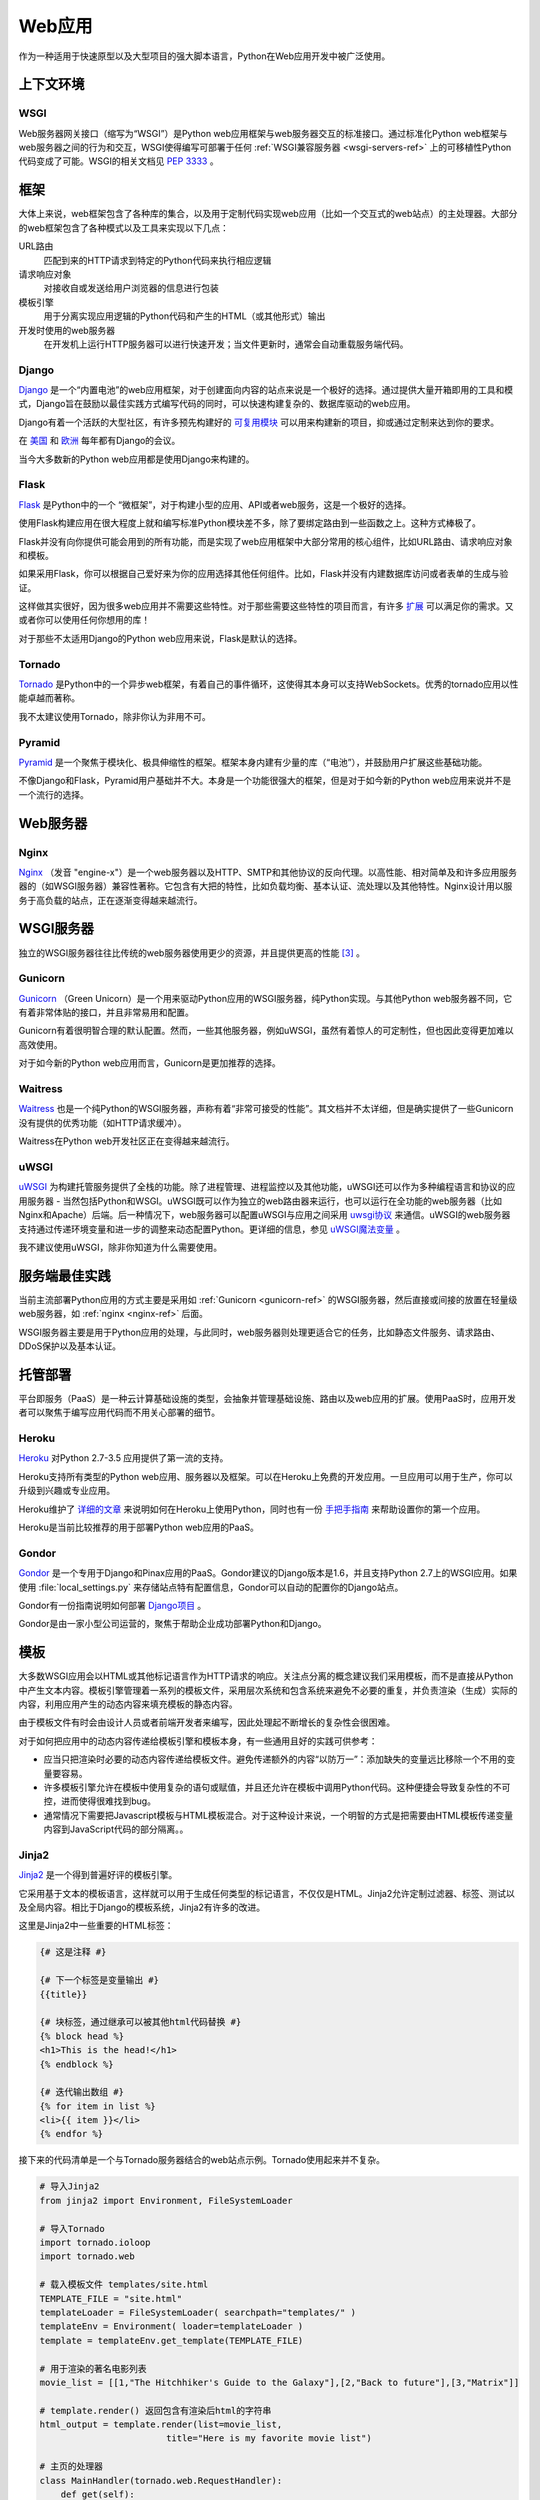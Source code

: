 ================
Web应用
================

作为一种适用于快速原型以及大型项目的强大脚本语言，Python在Web应用开发中被广泛使用。


上下文环境
:::::::::::


WSGI
----

Web服务器网关接口（缩写为“WSGI”）是Python web应用框架与web服务器交互的标准接口。通过标准化Python web框架与web服务器之间的行为和交互，WSGI使得编写可部署于任何 :ref:`WSGI兼容服务器 <wsgi-servers-ref>` 上的可移植性Python代码变成了可能。WSGI的相关文档见 :pep:`3333` 。


框架
::::::::::

大体上来说，web框架包含了各种库的集合，以及用于定制代码实现web应用（比如一个交互式的web站点）的主处理器。大部分的web框架包含了各种模式以及工具来实现以下几点：

URL路由
  匹配到来的HTTP请求到特定的Python代码来执行相应逻辑

请求响应对象
  对接收自或发送给用户浏览器的信息进行包装

模板引擎
  用于分离实现应用逻辑的Python代码和产生的HTML（或其他形式）输出

开发时使用的web服务器
  在开发机上运行HTTP服务器可以进行快速开发；当文件更新时，通常会自动重载服务端代码。


Django
------

`Django <http://www.djangoproject.com>`_ 是一个“内置电池”的web应用框架，对于创建面向内容的站点来说是一个极好的选择。通过提供大量开箱即用的工具和模式，Django旨在鼓励以最佳实践方式编写代码的同时，可以快速构建复杂的、数据库驱动的web应用。

Django有着一个活跃的大型社区，有许多预先构建好的 `可复用模块 <http://djangopackages.com/>`_ 可以用来构建新的项目，抑或通过定制来达到你的要求。

在 `美国 <http://djangocon.us>`_ 和 `欧洲 <http://djangocon.eu>`_ 每年都有Django的会议。

当今大多数新的Python web应用都是使用Django来构建的。


Flask
-----

`Flask <http://flask.pocoo.org/>`_ 是Python中的一个 “微框架”，对于构建小型的应用、API或者web服务，这是一个极好的选择。

使用Flask构建应用在很大程度上就和编写标准Python模块差不多，除了要绑定路由到一些函数之上。这种方式棒极了。

Flask并没有向你提供可能会用到的所有功能，而是实现了web应用框架中大部分常用的核心组件，比如URL路由、请求响应对象和模板。

如果采用Flask，你可以根据自己爱好来为你的应用选择其他任何组件。比如，Flask并没有内建数据库访问或者表单的生成与验证。

这样做其实很好，因为很多web应用并不需要这些特性。对于那些需要这些特性的项目而言，有许多 `扩展 <http://flask.pocoo.org/extensions/>`_ 可以满足你的需求。又或者你可以使用任何你想用的库！

对于那些不太适用Django的Python web应用来说，Flask是默认的选择。


Tornado
--------

`Tornado <http://www.tornadoweb.org/>`_ 是Python中的一个异步web框架，有着自己的事件循环，这使得其本身可以支持WebSockets。优秀的tornado应用以性能卓越而著称。

我不太建议使用Tornado，除非你认为非用不可。

Pyramid
--------

`Pyramid <https://trypyramid.com/>`_ 是一个聚焦于模块化、极具伸缩性的框架。框架本身内建有少量的库（“电池”），并鼓励用户扩展这些基础功能。

不像Django和Flask，Pyramid用户基础并不大。本身是一个功能很强大的框架，但是对于如今新的Python web应用来说并不是一个流行的选择。


Web服务器
:::::::::::

.. _nginx-ref:

Nginx
-----

`Nginx <http://nginx.org/>`_ （发音 "engine-x"）是一个web服务器以及HTTP、SMTP和其他协议的反向代理。以高性能、相对简单及和许多应用服务器的（如WSGI服务器）兼容性著称。它包含有大把的特性，比如负载均衡、基本认证、流处理以及其他特性。Nginx设计用以服务于高负载的站点，正在逐渐变得越来越流行。


.. _wsgi-servers-ref:

WSGI服务器
::::::::::::

独立的WSGI服务器往往比传统的web服务器使用更少的资源，并且提供更高的性能 [3]_ 。

.. _gunicorn-ref:

Gunicorn
--------

`Gunicorn <http://gunicorn.org/>`_ （Green Unicorn）是一个用来驱动Python应用的WSGI服务器，纯Python实现。与其他Python web服务器不同，它有着非常体贴的接口，并且非常易用和配置。

Gunicorn有着很明智合理的默认配置。然而，一些其他服务器，例如uWSGI，虽然有着惊人的可定制性，但也因此变得更加难以高效使用。

对于如今新的Python web应用而言，Gunicorn是更加推荐的选择。


Waitress
--------

`Waitress <http://waitress.readthedocs.org>`_ 也是一个纯Python的WSGI服务器，声称有着“非常可接受的性能”。其文档并不太详细，但是确实提供了一些Gunicorn没有提供的优秀功能（如HTTP请求缓冲）。

Waitress在Python web开发社区正在变得越来越流行。

.. _uwsgi-ref:

uWSGI
-----

`uWSGI <https://uwsgi-docs.readthedocs.org>`_ 为构建托管服务提供了全栈的功能。除了进程管理、进程监控以及其他功能，uWSGI还可以作为多种编程语言和协议的应用服务器 - 当然包括Python和WSGI。uWSGI既可以作为独立的web路由器来运行，也可以运行在全功能的web服务器（比如Nginx和Apache）后端。后一种情况下，web服务器可以配置uWSGI与应用之间采用 `uwsgi协议 <https://uwsgi-docs.readthedocs.org/en/latest/Protocol.html>`_ 来通信。uWSGI的web服务器支持通过传递环境变量和进一步的调整来动态配置Python。更详细的信息，参见 `uWSGI魔法变量 <https://uwsgi-docs.readthedocs.org/en/latest/Vars.html>`_ 。

我不建议使用uWSGI，除非你知道为什么需要使用。

.. _server-best-practices-ref:


服务端最佳实践
:::::::::::::::::::::

当前主流部署Python应用的方式主要是采用如 :ref:`Gunicorn <gunicorn-ref>` 的WSGI服务器，然后直接或间接的放置在轻量级web服务器，如 :ref:`nginx <nginx-ref>` 后面。

WSGI服务器主要是用于Python应用的处理，与此同时，web服务器则处理更适合它的任务，比如静态文件服务、请求路由、DDoS保护以及基本认证。


托管部署
:::::::::

平台即服务（PaaS）是一种云计算基础设施的类型，会抽象并管理基础设施、路由以及web应用的扩展。使用PaaS时，应用开发者可以聚焦于编写应用代码而不用关心部署的细节。


Heroku
------

`Heroku <http://www.heroku.com/python>`_ 对Python 2.7-3.5 应用提供了第一流的支持。

Heroku支持所有类型的Python web应用、服务器以及框架。可以在Heroku上免费的开发应用。一旦应用可以用于生产，你可以升级到兴趣或专业应用。

Heroku维护了 `详细的文章 <https://devcenter.heroku.com/categories/python>`_ 来说明如何在Heroku上使用Python，同时也有一份 `手把手指南 <https://devcenter.heroku.com/articles/getting-started-with-python>`_ 来帮助设置你的第一个应用。

Heroku是当前比较推荐的用于部署Python web应用的PaaS。


Gondor
------

`Gondor <https://gondor.io/>`_ 是一个专用于Django和Pinax应用的PaaS。Gondor建议的Django版本是1.6，并且支持Python 2.7上的WSGI应用。如果使用 :file:`local_settings.py` 来存储站点特有配置信息，Gondor可以自动的配置你的Django站点。

Gondor有一份指南说明如何部署 `Django项目 <https://gondor.io/support/django/setup/>`_ 。

Gondor是由一家小型公司运营的，聚焦于帮助企业成功部署Python和Django。


模板
::::::::::

大多数WSGI应用会以HTML或其他标记语言作为HTTP请求的响应。关注点分离的概念建议我们采用模板，而不是直接从Python中产生文本内容。模板引擎管理着一系列的模板文件，采用层次系统和包含系统来避免不必要的重复，并负责渲染（生成）实际的内容，利用应用产生的动态内容来填充模板的静态内容。

由于模板文件有时会由设计人员或者前端开发者来编写，因此处理起不断增长的复杂性会很困难。

对于如何把应用中的动态内容传递给模板引擎和模板本身，有一些通用且好的实践可供参考：

- 应当只把渲染时必要的动态内容传递给模板文件。避免传递额外的内容“以防万一”：添加缺失的变量远比移除一个不用的变量要容易。

- 许多模板引擎允许在模板中使用复杂的语句或赋值，并且还允许在模板中调用Python代码。这种便捷会导致复杂性的不可控，进而使得很难找到bug。

- 通常情况下需要把Javascript模板与HTML模板混合。对于这种设计来说，一个明智的方式是把需要由HTML模板传递变量内容到JavaScript代码的部分隔离。。



Jinja2
------
`Jinja2 <http://jinja.pocoo.org/>`_ 是一个得到普遍好评的模板引擎。

它采用基于文本的模板语言，这样就可以用于生成任何类型的标记语言，不仅仅是HTML。Jinja2允许定制过滤器、标签、测试以及全局内容。相比于Django的模板系统，Jinja2有许多的改进。

这里是Jinja2中一些重要的HTML标签：

.. code-block:: html

    {# 这是注释 #}

    {# 下一个标签是变量输出 #}
    {{title}}

    {# 块标签，通过继承可以被其他html代码替换 #}
    {% block head %}
    <h1>This is the head!</h1>
    {% endblock %}

    {# 迭代输出数组 #}
    {% for item in list %}
    <li>{{ item }}</li>
    {% endfor %}


接下来的代码清单是一个与Tornado服务器结合的web站点示例。Tornado使用起来并不复杂。


.. code-block:: python

    # 导入Jinja2
    from jinja2 import Environment, FileSystemLoader

    # 导入Tornado
    import tornado.ioloop
    import tornado.web

    # 载入模板文件 templates/site.html
    TEMPLATE_FILE = "site.html"
    templateLoader = FileSystemLoader( searchpath="templates/" )
    templateEnv = Environment( loader=templateLoader )
    template = templateEnv.get_template(TEMPLATE_FILE)

    # 用于渲染的著名电影列表
    movie_list = [[1,"The Hitchhiker's Guide to the Galaxy"],[2,"Back to future"],[3,"Matrix"]]

    # template.render() 返回包含有渲染后html的字符串
    html_output = template.render(list=movie_list,
                            title="Here is my favorite movie list")

    # 主页的处理器
    class MainHandler(tornado.web.RequestHandler):
        def get(self):
            # 返回渲染后的模板字符串到浏览器
            self.write(html_output)

    # 设定路由  (127.0.0.1:PORT/)
    application = tornado.web.Application([
        (r"/", MainHandler),
    ])
    PORT=8884
    if __name__ == "__main__":
        # 设置服务器
        application.listen(PORT)
        tornado.ioloop.IOLoop.instance().start()

:file:`base.html` 文件可以作为所有站点页面的基础，这些站点页面实现其中的内容块即可。

.. code-block:: html

    <!DOCTYPE HTML PUBLIC "-//W3C//DTD HTML 4.01//EN">
    <html lang="en">
    <html xmlns="http://www.w3.org/1999/xhtml">
    <head>
        <link rel="stylesheet" href="style.css" />
        <title>{{title}} - My Webpage</title>
    </head>
    <body>
    <div id="content">
        {# 下一行会由site.html模板中的内容填充 #}
        {% block content %}{% endblock %}
    </div>
    <div id="footer">
        {% block footer %}
        &copy; Copyright 2013 by <a href="http://domain.invalid/">you</a>.
        {% endblock %}
    </div>
    </body>


下一代码清单是我们Python应用载入的的站点页面（ :file:`site.html` ），该页面扩展了 :file:`base.html` 。内容块会自动嵌入到 :file:`base.html` 页面对应的块中。

.. code-block:: html

    <!{% extends "base.html" %}
    {% block content %}
        <p class="important">
        <div id="content">
            <h2>{{title}}</h2>
            <p>{{ list_title }}</p>
            <ul>
                 {% for item in list %}
                 <li>{{ item[0]}} :  {{ item[1]}}</li>
                 {% endfor %}
            </ul>
        </div>
        </p>
    {% endblock %}


对于新的Python web应用，Jinja2是比较推荐的模板库。


Chameleon
---------

`Chameleon <https://chameleon.readthedocs.org/>`_ 页面模板是一个HTML/XML模板引擎，该引擎实现了 `模板属性语言 (TAL) <http://en.wikipedia.org/wiki/Template_Attribute_Language>`_ 、 `TAL表达式语法 (TALES) <http://chameleon.readthedocs.org/en/latest/reference.html#expressions-tales>`_ 和 `宏扩展TAL (Metal) <http://chameleon.readthedocs.org/en/latest/reference.html#macros-metal>`_ 语法。

Chameleon可用于Python 2.5及以上版本（包括3.x和pypy），常用于 `Pyramid框架 <http://trypyramid.com>`_ 。

页面模板会在你的文档结构中添加特殊的元素属性和文本标记。通过使用一组简单的语言构造，你可以控制文档流、元素的重复、文本的替换和转化。由于是基于属性的语法，未渲染的页面模板是合法的HTML，所以可以在浏览器中查看，也可以在WYSIWYG的编辑器中编辑。这使得与设计师来回的协作，以及在浏览器中使用静态文件构建原型变得更加容易。

基本的TAL语言可以很容易的从下面的例子中了解：

.. code-block:: html

  <html>
    <body>
    <h1>Hello, <span tal:replace="context.name">World</span>!</h1>
      <table>
        <tr tal:repeat="row 'apple', 'banana', 'pineapple'">
          <td tal:repeat="col 'juice', 'muffin', 'pie'">
             <span tal:replace="row.capitalize()" /> <span tal:replace="col" />
          </td>
        </tr>
      </table>
    </body>
  </html>


`<span tal:replace="expression" />` 是插入文本的模式，它是如此常见，以至于当你不需要保证未渲染的模板严格合法时，你可以使用更加简短可读的语法来替换，即 `${expression}` ，具体如下：

.. code-block:: html

  <html>
    <body>
      <h1>Hello, ${world}!</h1>
      <table>
        <tr tal:repeat="row 'apple', 'banana', 'pineapple'">
          <td tal:repeat="col 'juice', 'muffin', 'pie'">
             ${row.capitalize()} ${col}
          </td>
        </tr>
      </table>
    </body>
  </html>


但是请记住完整的 `<span tal:replace="expression">Default Text</span>` 语法还允许在未渲染的模板中包含默认内容。

由于Chameleon来自Pyramid世界，所以并未广泛使用。

Mako
----

`Mako <http://www.makotemplates.org/>`_ 是一种会编译为Python的模板语言，以达到性能最大化。它的语法和API借鉴于其他模板语言（比如Django和Jinja2）最好的部分，它是 `Pylons and Pyramid <http://www.pylonsproject.org/>`_ web框架包含的默认模板语言。

Mako模板示例如下：

.. code-block:: html

    <%inherit file="base.html"/>
    <%
        rows = [[v for v in range(0,10)] for row in range(0,10)]
    %>
    <table>
        % for row in rows:
            ${makerow(row)}
        % endfor
    </table>

    <%def name="makerow(row)">
        <tr>
        % for name in row:
            <td>${name}</td>\
        % endfor
        </tr>
    </%def>


要想渲染一个最基本的模板，你可以这样做：

.. code-block:: python

    from mako.template import Template
    print(Template("hello ${data}!").render(data="world"))

在Python web社区，Mako备受推崇。

.. rubric:: 参考

.. [1] `mod_python项目已死 <http://blog.dscpl.com.au/2010/06/modpython-project-is-now-officially.html>`_
.. [2] `mod_wsgi vs mod_python <http://www.modpython.org/pipermail/mod_python/2007-July/024080.html>`_
.. [3] `Python WSGI服务器基准测试 <http://nichol.as/benchmark-of-python-web-servers>`_
